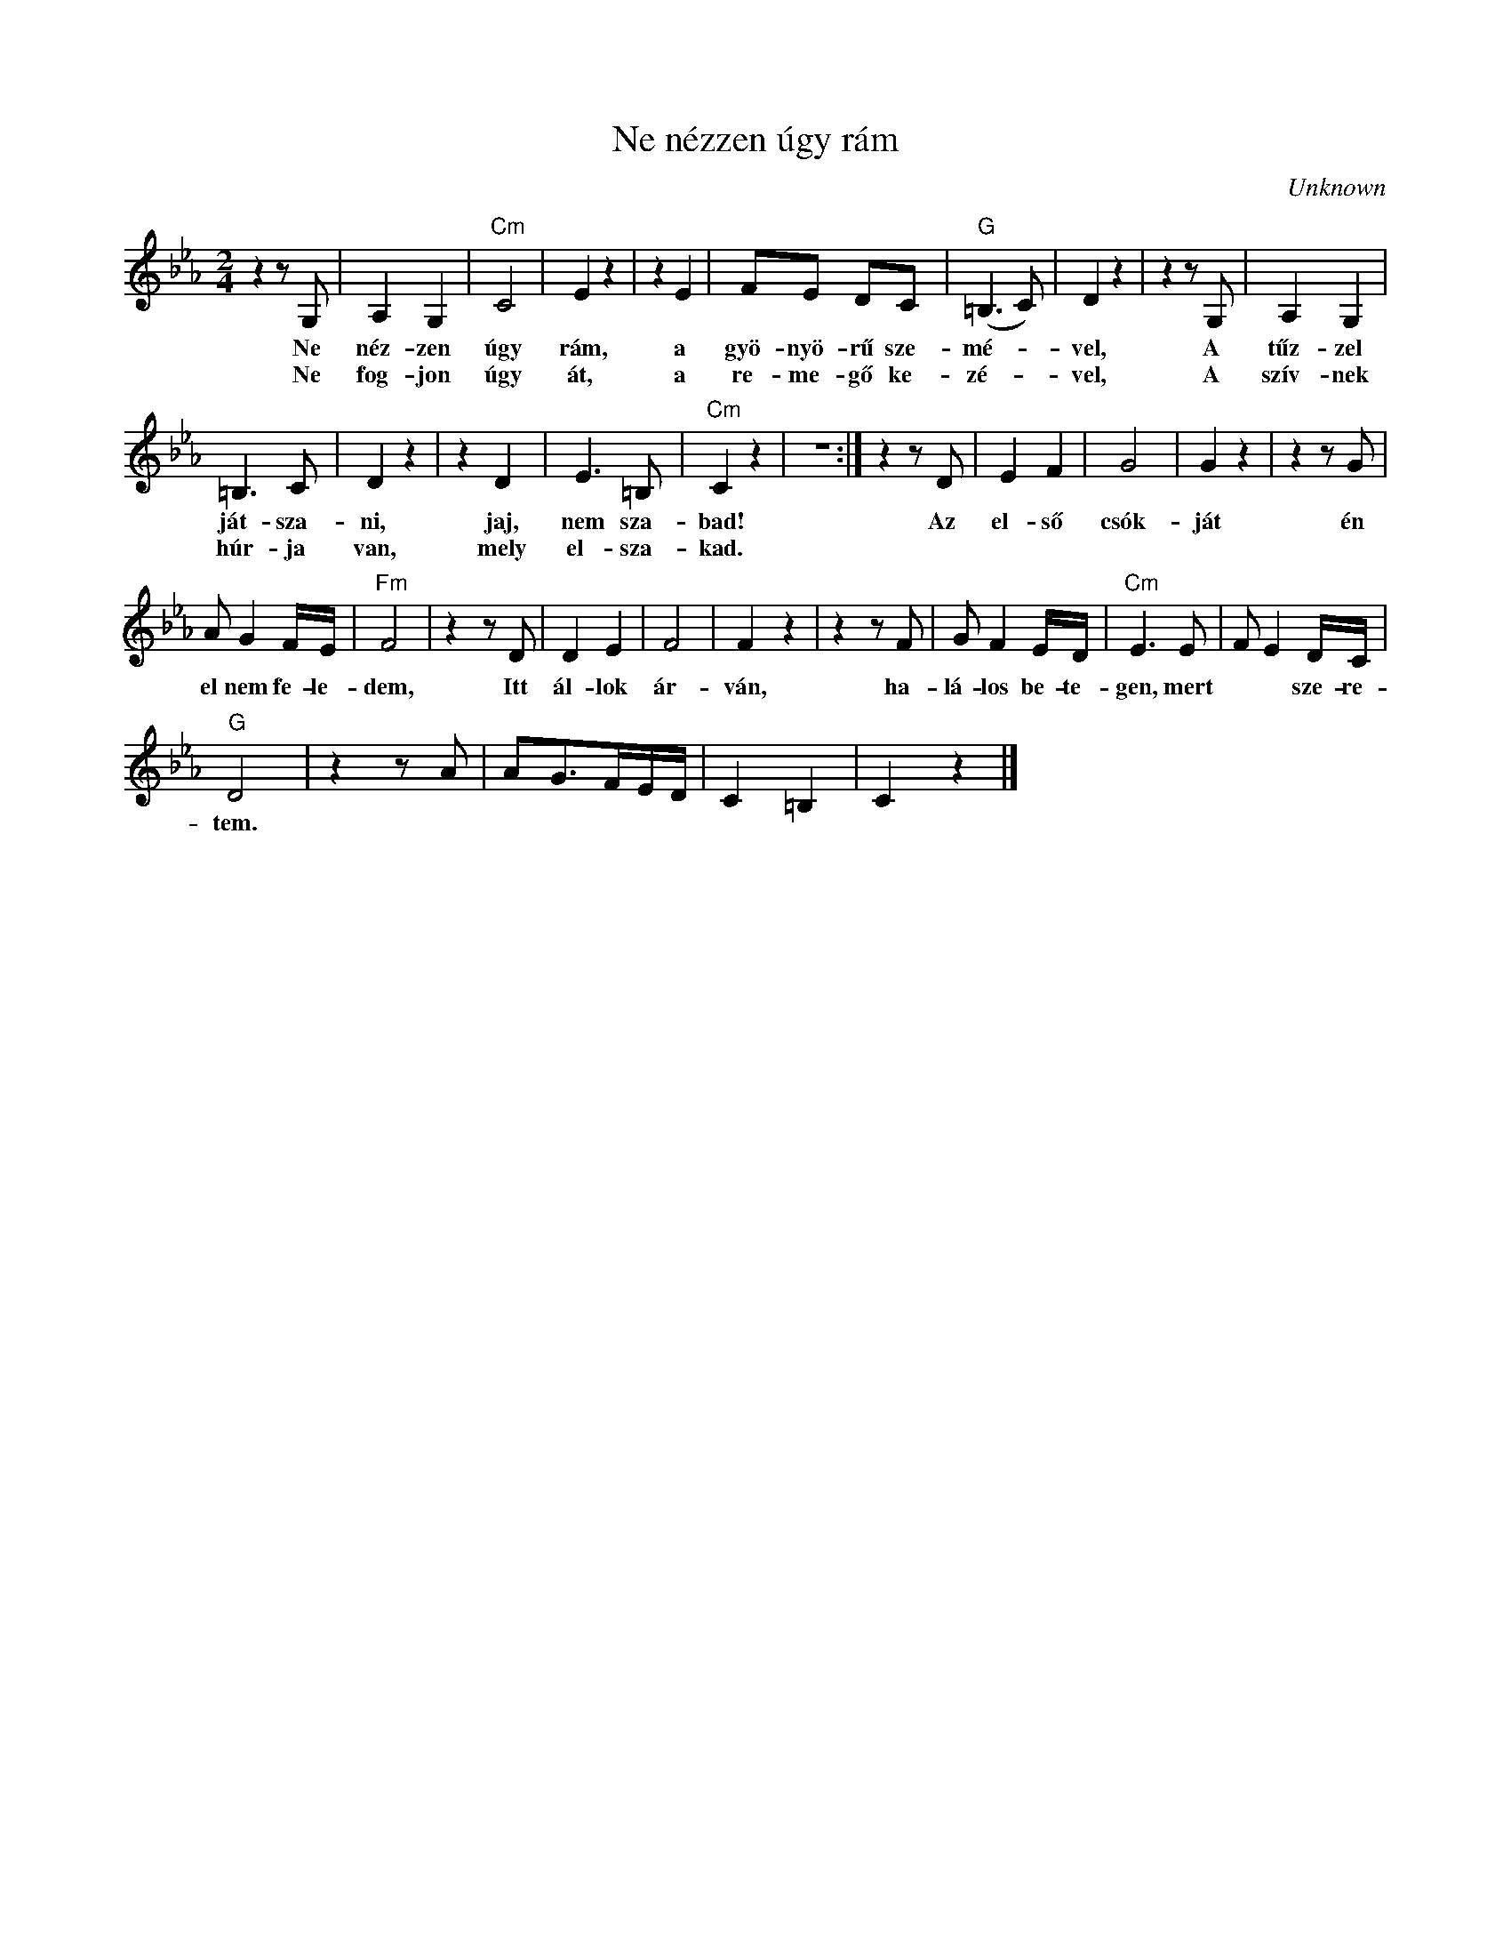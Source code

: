 X:1
T:Ne nézzen úgy rám
C:Unknown
Z:Public Domain
L:1/8
M:2/4
K:Eb
V:1 treble 
%%MIDI program 52
V:1
 z2 z G, | A,2 G,2 |"Cm" C4 | E2 z2 | z2 E2 | FE DC |"G" (=B,3 C) | D2 z2 | z2 z G, | A,2 G,2 | %10
w: Ne|néz- zen|úgy|rám,|a|gyö- nyö- rű sze-|mé- *|vel,|A|tűz- zel|
w: Ne|fog- jon|úgy|át,|a|re- me- gő ke-|zé- *|vel,|A|szív- nek|
 =B,3 C | D2 z2 | z2 D2 | E3 =B, |"Cm" C2 z2 | z4 :| z2 z D | E2 F2 | G4 | G2 z2 | z2 z G | %21
w: ját- sza-|ni,|jaj,|nem sza-|bad!||Az|el- ső|csók-|ját|én|
w: húr- ja|van,|mely|el- sza-|kad.|||||||
 A G2 F/E/ |"Fm" F4 | z2 z D | D2 E2 | F4 | F2 z2 | z2 z F | G F2 E/D/ |"Cm" E3 E | F E2 D/C/ | %31
w: el nem fe- le-|dem,|Itt|ál- lok|ár-|ván,|ha-|lá- los be- te-|gen, mert|* * sze- re-|
w: ||||||||||
"G" D4 | z2 z A | AG>FE/D/ | C2 =B,2 | C2 z2 |] %36
w: tem.|||||
w: |||||


